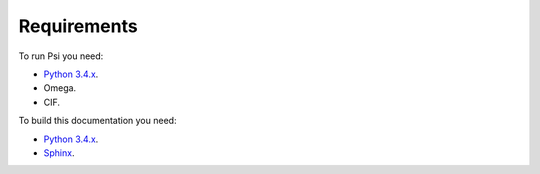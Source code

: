 Requirements
============

To run Psi you need:

* `Python 3.4.x <https://www.python.org/>`_.
* Omega.
* CIF.

To build this documentation you need:

* `Python 3.4.x <https://www.python.org/>`_.
* `Sphinx <http://sphinx-doc.org>`_.
